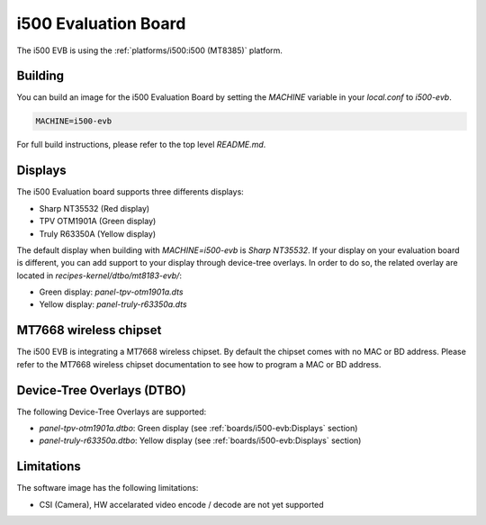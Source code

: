 i500 Evaluation Board
=====================

The i500 EVB is using the :ref:`platforms/i500:i500 (MT8385)` platform.

Building
--------

You can build an image for the i500 Evaluation Board by setting the
`MACHINE` variable in your `local.conf` to `i500-evb`.

.. code::

	MACHINE=i500-evb

For full build instructions, please refer to the top level `README.md`.

Displays
--------

The i500 Evaluation board supports three differents displays:

* Sharp NT35532 (Red display)
* TPV OTM1901A (Green display)
* Truly R63350A (Yellow display)

The default display when building with `MACHINE=i500-evb` is `Sharp NT35532`.
If your display on your evaluation board is different, you can add support to
your display through device-tree overlays. In order to do so, the related
overlay are located in `recipes-kernel/dtbo/mt8183-evb/`:

* Green display: `panel-tpv-otm1901a.dts`
* Yellow display: `panel-truly-r63350a.dts`

MT7668 wireless chipset
------------------------

The i500 EVB is integrating
a MT7668 wireless chipset.
By default the chipset comes with no MAC or BD address. Please refer to the
MT7668 wireless chipset documentation to see how to
program a MAC or BD address.

Device-Tree Overlays (DTBO)
---------------------------

The following Device-Tree Overlays are supported:

* `panel-tpv-otm1901a.dtbo`: Green display (see :ref:`boards/i500-evb:Displays` section)
* `panel-truly-r63350a.dtbo`: Yellow display (see :ref:`boards/i500-evb:Displays` section)

Limitations
-----------

The software image has the following limitations:

* CSI (Camera), HW accelarated video encode / decode are not yet supported
